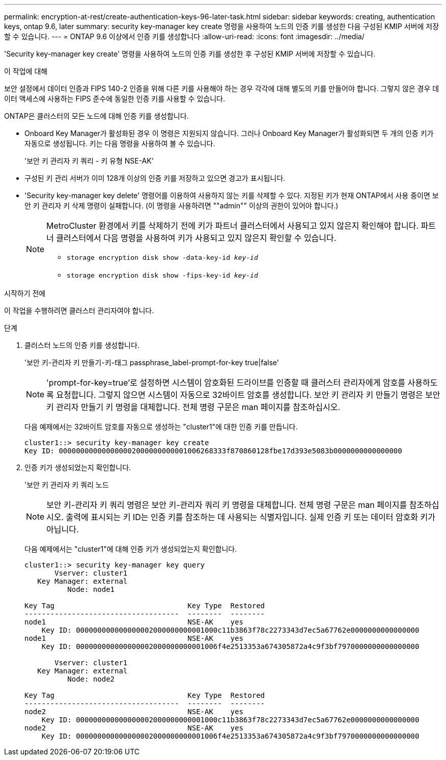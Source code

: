 ---
permalink: encryption-at-rest/create-authentication-keys-96-later-task.html 
sidebar: sidebar 
keywords: creating, authentication keys, ontap 9.6, later 
summary: security key-manager key create 명령을 사용하여 노드의 인증 키를 생성한 다음 구성된 KMIP 서버에 저장할 수 있습니다. 
---
= ONTAP 9.6 이상에서 인증 키를 생성합니다
:allow-uri-read: 
:icons: font
:imagesdir: ../media/


[role="lead"]
'Security key-manager key create' 명령을 사용하여 노드의 인증 키를 생성한 후 구성된 KMIP 서버에 저장할 수 있습니다.

.이 작업에 대해
보안 설정에서 데이터 인증과 FIPS 140-2 인증을 위해 다른 키를 사용해야 하는 경우 각각에 대해 별도의 키를 만들어야 합니다. 그렇지 않은 경우 데이터 액세스에 사용하는 FIPS 준수에 동일한 인증 키를 사용할 수 있습니다.

ONTAP은 클러스터의 모든 노드에 대해 인증 키를 생성합니다.

* Onboard Key Manager가 활성화된 경우 이 명령은 지원되지 않습니다. 그러나 Onboard Key Manager가 활성화되면 두 개의 인증 키가 자동으로 생성됩니다. 키는 다음 명령을 사용하여 볼 수 있습니다.
+
'보안 키 관리자 키 쿼리 - 키 유형 NSE-AK'

* 구성된 키 관리 서버가 이미 128개 이상의 인증 키를 저장하고 있으면 경고가 표시됩니다.
* 'Security key-manager key delete' 명령어를 이용하여 사용하지 않는 키를 삭제할 수 있다. 지정된 키가 현재 ONTAP에서 사용 중이면 보안 키 관리자 키 삭제 명령이 실패합니다. (이 명령을 사용하려면 ""admin"" 이상의 권한이 있어야 합니다.)
+
[NOTE]
====
MetroCluster 환경에서 키를 삭제하기 전에 키가 파트너 클러스터에서 사용되고 있지 않은지 확인해야 합니다. 파트너 클러스터에서 다음 명령을 사용하여 키가 사용되고 있지 않은지 확인할 수 있습니다.

** `storage encryption disk show -data-key-id _key-id_`
** `storage encryption disk show -fips-key-id _key-id_`


====


.시작하기 전에
이 작업을 수행하려면 클러스터 관리자여야 합니다.

.단계
. 클러스터 노드의 인증 키를 생성합니다.
+
'보안 키-관리자 키 만들기-키-태그 passphrase_label-prompt-for-key true|false'

+
[NOTE]
====
'prompt-for-key=true'로 설정하면 시스템이 암호화된 드라이브를 인증할 때 클러스터 관리자에게 암호를 사용하도록 요청합니다. 그렇지 않으면 시스템이 자동으로 32바이트 암호를 생성합니다. 보안 키 관리자 키 만들기 명령은 보안 키 관리자 만들기 키 명령을 대체합니다. 전체 명령 구문은 man 페이지를 참조하십시오.

====
+
다음 예제에서는 32바이트 암호를 자동으로 생성하는 "cluster1"에 대한 인증 키를 만듭니다.

+
[listing]
----
cluster1::> security key-manager key create
Key ID: 000000000000000002000000000001006268333f870860128fbe17d393e5083b0000000000000000
----
. 인증 키가 생성되었는지 확인합니다.
+
'보안 키 관리자 키 쿼리 노드

+
[NOTE]
====
보안 키-관리자 키 쿼리 명령은 보안 키-관리자 쿼리 키 명령을 대체합니다. 전체 명령 구문은 man 페이지를 참조하십시오. 출력에 표시되는 키 ID는 인증 키를 참조하는 데 사용되는 식별자입니다. 실제 인증 키 또는 데이터 암호화 키가 아닙니다.

====
+
다음 예제에서는 "cluster1"에 대해 인증 키가 생성되었는지 확인합니다.

+
[listing]
----
cluster1::> security key-manager key query
       Vserver: cluster1
   Key Manager: external
          Node: node1

Key Tag                               Key Type  Restored
------------------------------------  --------  --------
node1                                 NSE-AK    yes
    Key ID: 000000000000000002000000000001000c11b3863f78c2273343d7ec5a67762e0000000000000000
node1                                 NSE-AK    yes
    Key ID: 000000000000000002000000000001006f4e2513353a674305872a4c9f3bf7970000000000000000

       Vserver: cluster1
   Key Manager: external
          Node: node2

Key Tag                               Key Type  Restored
------------------------------------  --------  --------
node2                                 NSE-AK    yes
    Key ID: 000000000000000002000000000001000c11b3863f78c2273343d7ec5a67762e0000000000000000
node2                                 NSE-AK    yes
    Key ID: 000000000000000002000000000001006f4e2513353a674305872a4c9f3bf7970000000000000000
----

